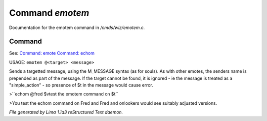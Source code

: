 Command *emotem*
*****************

Documentation for the emotem command in */cmds/wiz/emotem.c*.

Command
=======

See: `Command: emote <emote.html>`_ `Command: echom <echom.html>`_ 

USAGE: ``emotem @<target> <message>``

Sends a targetted message, using the M_MESSAGE syntax (as for souls).
As with other emotes, the senders name is prepended as part of the message.
If the target cannot be found, it is ignored - ie the message is treated
as a "simple_action" - so presence of $t in the message would cause error.


>``echom @fred $vtest the emotem command on $t``

>You test the echom command on Fred
and Fred and onlookers would see suitably adjusted versions.

.. TAGS: RST



*File generated by Lima 1.1a3 reStructured Text daemon.*
